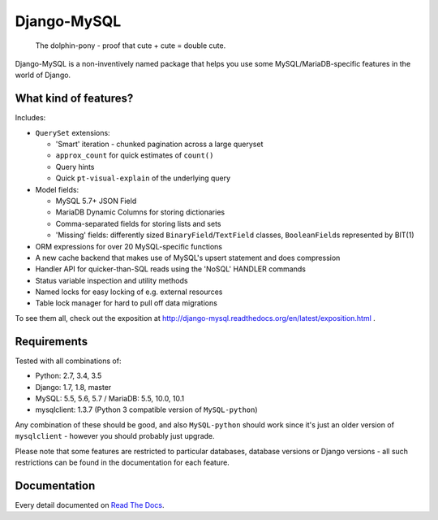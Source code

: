 ============
Django-MySQL
============

.. image:: https://img.shields.io/pypi/v/django-mysql.svg
    :target: https://pypi.python.org/pypi/django-mysql

.. image:: https://travis-ci.org/adamchainz/django-mysql.svg?branch=master
        :target: https://travis-ci.org/adamchainz/django-mysql

.. image:: https://coveralls.io/repos/adamchainz/django-mysql/badge.svg
        :target: https://coveralls.io/r/adamchainz/django-mysql

.. image:: https://img.shields.io/pypi/dm/django-mysql.svg
        :target: https://pypi.python.org/pypi/django-mysql

.. image:: https://readthedocs.org/projects/django-mysql/badge/?version=latest
        :target: http://django-mysql.readthedocs.org/en/latest/


.. figure:: https://raw.github.com/adamchainz/django-mysql/master/docs/images/dolphin-pony.png
   :alt: The dolphin-pony - proof that cute + cute = double cute.

..

    | The dolphin-pony - proof that cute + cute = double cute.


Django-MySQL is a non-inventively named package that helps you use some
MySQL/MariaDB-specific features in the world of Django.


What kind of features?
----------------------

Includes:

* ``QuerySet`` extensions:

  * 'Smart' iteration - chunked pagination across a large queryset
  * ``approx_count`` for quick estimates of ``count()``
  * Query hints
  * Quick ``pt-visual-explain`` of the underlying query

* Model fields:

  * MySQL 5.7+ JSON Field
  * MariaDB Dynamic Columns for storing dictionaries
  * Comma-separated fields for storing lists and sets
  * 'Missing' fields: differently sized ``BinaryField``/``TextField`` classes,
    ``BooleanField``\s represented by BIT(1)

* ORM expressions for over 20 MySQL-specific functions
* A new cache backend that makes use of MySQL's upsert statement and does
  compression
* Handler API for quicker-than-SQL reads using the 'NoSQL' HANDLER commands
* Status variable inspection and utility methods
* Named locks for easy locking of e.g. external resources
* Table lock manager for hard to pull off data migrations

To see them all, check out the exposition at
http://django-mysql.readthedocs.org/en/latest/exposition.html .


Requirements
------------

Tested with all combinations of:

* Python: 2.7, 3.4, 3.5
* Django: 1.7, 1.8, master
* MySQL: 5.5, 5.6, 5.7 / MariaDB: 5.5, 10.0, 10.1
* mysqlclient: 1.3.7 (Python 3 compatible version of ``MySQL-python``)

Any combination of these should be good, and also ``MySQL-python`` should work
since it's just an older version of ``mysqlclient`` - however you should
probably just upgrade.

Please note that some features are restricted to particular databases, database
versions or Django versions - all such restrictions can be found in the
documentation for each feature.


Documentation
-------------

Every detail documented on
`Read The Docs <https://django-mysql.readthedocs.org/en/latest/>`_.
